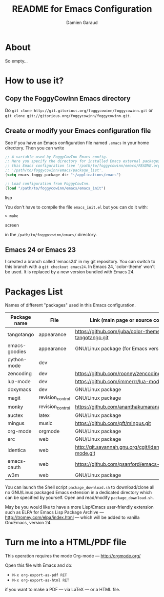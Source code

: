 #+TITLE: README for Emacs Configuration
#+AUTHOR: Damien Garaud

* About

So empty...


* How to use it?


** Copy the FoggyCowInn Emacs directory

Do =git clone http://git.gitorious.org/foggycowinn/foggycowinn.git= or
 =git clone git://gitorious.org/foggycowinn/foggycowinn.git=.


** Create or modify your Emacs configuration file

See if you have an Emacs configuration file named =.emacs= in your home
directory. Then you can write

#+begin_src lisp
 ;; A variable used by FoggyCowInn Emacs config.
 ;; Here you specify the directory for installed Emacs external packages used by
 ;; this Emacs configuration (see '/path/to/foggycowinn/emacs/README.org' and
 ;; '/path/to/foggycowinn/emacs/package_list'.
 (setq emacs-foggy-package-dir "~/applications/emacs")

 ;; Load configuration from FoggyCowInn.
 (load "/path/to/foggycowinn/emacs/emacs_init")
#+end_SRC lisp

You don't have to compile the file =emacs_init.el= but you can do it with:

#+begin_src screen
  > make
#+end_SRC screen

in the =/path/to/foggycowinn/emacs/= directory.

** Emacs 24 or Emacs 23

I created a branch called 'emacs24' in my git repository. You can switch to this
branch with a =git checkout emacs24=. In Emacs 24, 'color-theme' won't be
used. It is replaced by a new version bundled with Emacs 24.


* Packages List

  Names of different "packages" used in this Emacs configuration.

  | Package name  | File             | Link (main page or source code)                    |
  |---------------+------------------+----------------------------------------------------|
  | tangotango    | appearance       | https://github.com/juba/color-theme-tangotango.git |
  | emacs-goodies | appearance       | GNU/Linux package (for Emacs version < 24)         |
  | python-mode   | dev              |                                                    |
  | zencoding     | dev              | https://github.com/rooney/zencoding                |
  | lua-mode      | dev              | https://github.com/immerrr/lua-mode.git            |
  | doxymacs      | dev              | GNU/Linux package                                  |
  | magit         | revision_control | GNU/Linux package                                  |
  | monky         | revision_control | https://github.com/ananthakumaran/monky.git        |
  | auctex        | latex            | GNU/Linux package                                  |
  | mingus        | music            | https://github.com/pft/mingus.git                  |
  | org-mode      | orgmode          | GNU/Linux package                                  |
  | erc           | web              | GNU/Linux package                                  |
  | identica      | web              | http://git.savannah.gnu.org/cgit/identica-mode.git |
  | emacs-oauth   | web              | https://github.com/psanford/emacs-oauth.git        |
  | w3m           | web              | GNU/Linux package                                  |


  You can launch the Shell script =package_download.sh= to download/clone all no
  GNU/Linux packaged Emacs extension in a dedicated directory which can be
  specified by yourself. Open and read/modify =package_download.sh=.

  May be you would like to have a more Lisp/Emacs user-friendly extension such
  as ELPA for Emacs Lisp Package Archive --- http://tromey.com/elpa/index.html
  --- which will be added to vanilla GnuEmacs, version 24.


* Turn me into a HTML/PDF file

  This operation requires the mode Org-mode --- http://orgmode.org/

  Open this file with Emacs and do:

  - =M-x org-export-as-pdf RET=
  - =M-x org-export-as-html RET=

  if you want to make a PDF --- via LaTeX --- or a HTML file.
